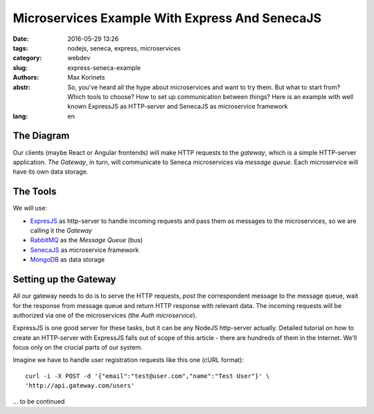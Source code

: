 Microservices Example With Express And SenecaJS
###############################################

:date: 2016-05-29 13:26
:tags: nodejs, seneca, express, microservices
:category: webdev
:slug: express-seneca-example
:authors: Max Korinets
:abstr: So, you've heard all the hype about microservices and want to try them.
        But what to start from? Which tools to choose? How to set up
        communication between things? Here is an example with well known
        ExpressJS as HTTP-server and SenecaJS as microservice framework

:lang: en


The Diagram
-----------

Our clients (maybe React or Angular frontends) will make HTTP requests to the
*gateway*, which is a simple HTTP-server application. *The Gateway*, in turn,
will communicate to Seneca microservices via *message queue*. Each microservice
will have its own data storage.

.. image:: images/microservices.png
   :alt: express+seneca application diagram


The Tools
---------

We will use:

- ExpresJS_ as http-server to handle incoming requests and pass them as messages
  to the microservices, so we are calling it the *Gateway*
- RabbitMQ_ as the *Message Queue* (bus)
- SenecaJS_ as microservice framework
- MongoDB_ as data storage


Setting up the Gateway
----------------------

All our gateway needs to do is to serve the HTTP requests, *post* the
correspondent message to the message queue, wait for the response from message
queue and return HTTP response with relevant data. The incoming requests will be
authorized via one of the microservices (the *Auth microservice*).

ExpressJS is one good server for these tasks, but it can be any NodeJS
http-server actually. Detailed tutorial on how to create an HTTP-server with
ExpressJS falls out of scope of this article - there are hundreds of them
in the Internet. We'll focus only on the crucial parts of our system.

Imagine we have to handle user registration requests like this one
(cURL format)::

    curl -i -X POST -d '{"email":"test@user.com","name":"Test User"}' \
    'http://api.gateway.com/users'


... to be continued


.. _ExpresJS: http://expressjs.com/
.. _SenecaJS: http://senecajs.org/
.. _RabbitMQ: https://www.rabbitmq.com/
.. _MongoDB: https://www.mongodb.com/
